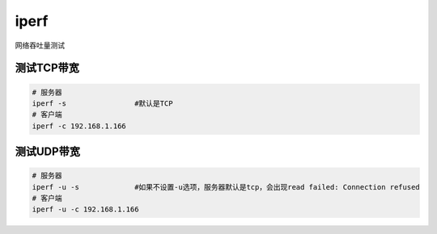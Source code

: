 iperf
**********************

网络吞吐量测试

测试TCP带宽
===========

.. code::

   # 服务器
   iperf -s                #默认是TCP
   # 客户端
   iperf -c 192.168.1.166 

测试UDP带宽
===========

.. code::

   # 服务器
   iperf -u -s             #如果不设置-u选项，服务器默认是tcp，会出现read failed: Connection refused
   # 客户端
   iperf -u -c 192.168.1.166 
